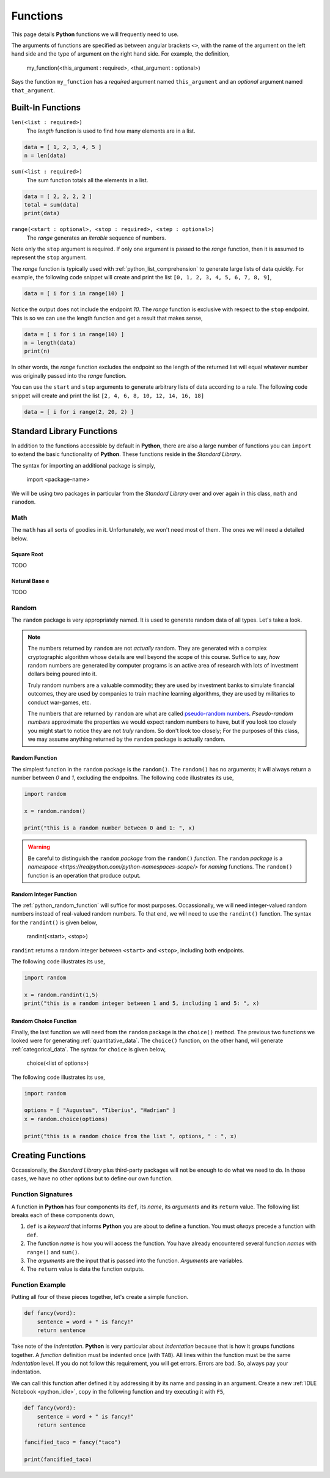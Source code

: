 .. _python_functions:

=========
Functions
=========

This page details **Python** functions we will frequently need to use.

The arguments of functions are specified as between angular brackets ``<>``, with the name of the argument on the left hand side and the type of argument on the right hand side. For example, the definition,

    my_function(<this_argument : required>, <that_argument : optional>)

Says the function ``my_function`` has a *required* argument named ``this_argument`` and an *optional* argument named ``that_argument``. 

.. _python_builtin_functions:

Built-In Functions
==================

``len(<list : required>)``
    The *length* function is used to find how many elements are in a list.

.. code:: python

    data = [ 1, 2, 3, 4, 5 ]
    n = len(data)

``sum(<list : required>)``
    The sum function totals all the elements in a list.

.. code:: python

    data = [ 2, 2, 2, 2 ]
    total = sum(data)
    print(data)

``range(<start : optional>, <stop : required>, <step : optional>)``
    The *range* generates an *iterable* sequence of numbers. 

Note only the ``stop`` argument is required. If only one argument is passed to the *range* function, then it is assumed to represent the ``stop`` argument. 

The *range* function is typically used with :ref:`python_list_comprehension` to generate large lists of data quickly. For example, the following code snippet will create and print the list ``[0, 1, 2, 3, 4, 5, 6, 7, 8, 9]``,

.. code:: python

    data = [ i for i in range(10) ]

Notice the output does not include the endpoint *10*. The *range* function is exclusive with respect to the ``stop`` endpoint. This is so we can use the length function and get a result that makes sense,

.. code:: python

    data = [ i for i in range(10) ]
    n = length(data)
    print(n)

In other words, the *range* function excludes the endpoint so the length of the returned list will equal whatever number was originally passed into the *range* function.

You can use the ``start`` and ``step`` arguments to generate arbitrary lists of data according to a rule. The following code snippet will create and print the list ``[2, 4, 6, 8, 10, 12, 14, 16, 18]``

.. code:: python 

    data = [ i for i range(2, 20, 2) ]

.. _python_standard_library:

Standard Library Functions
==========================

In addition to the functions accessible by default in **Python**, there are also a large number of functions you can ``import`` to extend the basic functionality of **Python**. These functions reside in the *Standard Library*. 

The syntax for importing an additional package is simply,

    import <package-name>

We will be using two packages in particular from the *Standard Library* over and over again in this class, ``math`` and ``ranodom``. 

.. _python_math_package:

Math
----

The ``math`` has all sorts of goodies in it. Unfortunately, we won't need most of them. The ones we will need a detailed below. 


Square Root
***********

TODO

Natural Base e
**************

TODO 

.. _python_random_package:

Random
------

The ``random`` package is very appropriately named. It is used to generate random data of all types. Let's take a look.

.. note:: 

    The numbers returned by ``random`` are not *actually* random. They are generated with a complex cryptographic algorithm whose details are well beyond the scope of this course. Suffice to say, *how* random numbers are generated by computer programs is an active area of research with lots of investment dollars being poured into it.  
    
    Truly random numbers are a valuable commodity; they are used by investment banks to simulate financial outcomes, they are used by companies to train machine learning algorithms, they are used by militaries to conduct war-games, etc. 

    The numbers that are returned by ``random`` are what are called `pseudo-random numbers <https://en.wikipedia.org/wiki/Pseudorandom_number_generator>`_. *Pseudo-random numbers* approximate the properties we would expect random numbers to have, but if you look too closely you might start to notice they are not *truly* random. So don't look too closely; For the purposes of this class, we may assume anything returned by the ``random`` package is actually random.

.. _python_random_function:

Random Function
***************

The simplest function in the ``random`` package is the ``random()``. The ``random()`` has no arguments; it will always return a number between *0* and *1*, excluding the endpoitns. The following code illustrates its use,

.. code:: python

    import random
    
    x = random.random()
    
    print("this is a random number between 0 and 1: ", x)

.. warning:: 
    
    Be careful to distinguish the ``random`` *package* from the ``random()`` *function*. The ``random`` *package* is a `namespace <https://realpython.com/python-namespaces-scope/>` for *naming* functions. The ``random()`` function is an operation that produce output.

.. _python_randint_function:

Random Integer Function
***********************

The :ref:`python_random_function` will suffice for most purposes. Occassionally, we will need integer-valued random numbers instead of real-valued random numbers. To that end, we will need to use the ``randint()`` function. The syntax for the ``randint()`` is given below,

    randint(<start>, <stop>)

``randint`` returns a random integer between ``<start>`` and ``<stop>``, including both endpoints.

The following code illustrates its use, 

.. code:: python 

    import random 

    x = random.randint(1,5)
    print("this is a random integer between 1 and 5, including 1 and 5: ", x)

.. _python_choice_function:

Random Choice Function
**********************

Finally, the last function we will need from the ``random`` package is the ``choice()`` method. The previous two functions we looked were for generating :ref:`quantitative_data`. The ``choice()`` function, on the other hand, will generate :ref:`categorical_data`. The syntax for ``choice`` is given below,

    choice(<list of options>)

The following code illustrates its use,

.. code:: python

    import random 

    options = [ "Augustus", "Tiberius", "Hadrian" ]
    x = random.choice(options)

    print("this is a random choice from the list ", options, " : ", x)

.. _python_creating_functions:

Creating Functions
==================

Occassionally, the *Standard Library* plus third-party packages will not be enough to do what we need to do. In those cases, we have no other options but to define our own function.

Function Signatures
-------------------

A function in **Python** has four components its ``def``, its *name*, its *arguments* and its ``return`` value. The following list breaks each of these components down,

1. ``def`` is a *keyword* that informs **Python** you are about to define a function. You must *always* precede a function with ``def``. 

2. The function *name* is how you will access the function. You have already encountered several function *names* with ``range()`` and ``sum()``. 

3. The *arguments* are the input that is passed into the function. *Arguments* are variables.

4. The ``return`` value is data the function outputs.
   
Function Example
----------------

Putting all four of these pieces together, let's create a simple function.

.. code:: python

    def fancy(word):
        sentence = word + " is fancy!" 
        return sentence

Take note of the *indentation*. **Python** is very particular about *indentation* because that is how it groups functions together. A *function* definition must be indented once (with ``TAB``). All lines within the function must be the same *indentation* level. If you do not follow this requirement, you will get errors. Errors are bad. So, always pay your indentation.

We can call this function after defined it by addressing it by its name and passing in an argument. Create a new :ref:`IDLE Notebook <python_idle>`, copy in the following function and try executing it with ``F5``,

.. code:: python

    def fancy(word):
        sentence = word + " is fancy!" 
        return sentence

    fancified_taco = fancy("taco")

    print(fancified_taco)